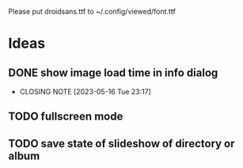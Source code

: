 Please put droidsans.ttf to ~/.config/viewed/font.ttf

* Ideas
** DONE show image load time in info dialog
CLOSED: [2023-05-16 Tue 23:17]
- CLOSING NOTE [2023-05-16 Tue 23:17]
** TODO fullscreen mode
** TODO save state of slideshow of directory or album

